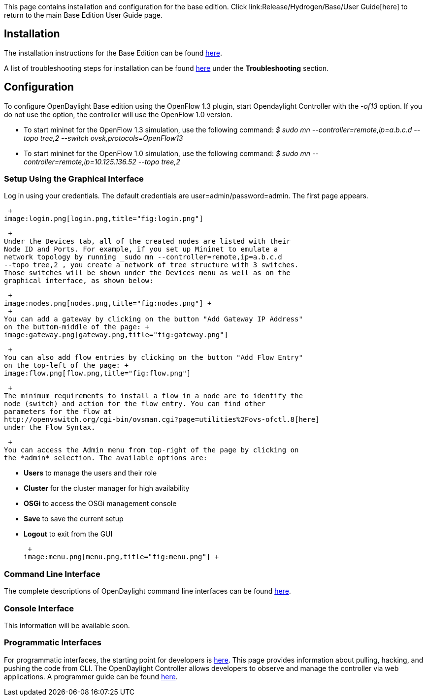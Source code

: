 This page contains installation and configuration for the base edition.
Click link:Release/Hydrogen/Base/User Guide[here] to return to the main
Base Edition User Guide page.

[[installation]]
== Installation

The installation instructions for the Base Edition can be found
https://wiki.opendaylight.org/view/Release/Hydrogen/Base/Installation_Guide[here].

A list of troubleshooting steps for installation can be found
https://wiki.opendaylight.org/view/OpenDaylight_Controller:Installation[here]
under the *Troubleshooting* section.

[[configuration]]
== Configuration

To configure OpenDaylight Base edition using the OpenFlow 1.3 plugin,
start Opendaylight Controller with the _-of13_ option. If you do not use
the option, the controller will use the OpenFlow 1.0 version.

* To start mininet for the OpenFlow 1.3 simulation, use the following
command: _$ sudo mn --controller=remote,ip=a.b.c.d --topo tree,2
--switch ovsk,protocols=OpenFlow13_

* To start mininet for the OpenFlow 1.0 simulation, use the following
command: _$ sudo mn --controller=remote,ip=10.125.136.52 --topo tree,2_

[[setup-using-the-graphical-interface]]
=== Setup Using the Graphical Interface

Log in using your credentials. The default credentials are
user=admin/password=admin. The first page appears.

 +
image:login.png[login.png,title="fig:login.png"]

 +
Under the Devices tab, all of the created nodes are listed with their
Node ID and Ports. For example, if you set up Mininet to emulate a
network topology by running _sudo mn --controller=remote,ip=a.b.c.d
--topo tree,2_, you create a network of tree structure with 3 switches.
Those switches will be shown under the Devices menu as well as on the
graphical interface, as shown below:

 +
image:nodes.png[nodes.png,title="fig:nodes.png"] +
 +
You can add a gateway by clicking on the button "Add Gateway IP Address"
on the buttom-middle of the page: +
image:gateway.png[gateway.png,title="fig:gateway.png"]

 +
You can also add flow entries by clicking on the button "Add Flow Entry"
on the top-left of the page: +
image:flow.png[flow.png,title="fig:flow.png"]

 +
The minimum requirements to install a flow in a node are to identify the
node (switch) and action for the flow entry. You can find other
parameters for the flow at
http://openvswitch.org/cgi-bin/ovsman.cgi?page=utilities%2Fovs-ofctl.8[here]
under the Flow Syntax.

 +
You can access the Admin menu from top-right of the page by clicking on
the *admin* selection. The available options are:

* *Users* to manage the users and their role
* *Cluster* for the cluster manager for high availability
* *OSGi* to access the OSGi management console
* *Save* to save the current setup
* *Logout* to exit from the GUI

 +
image:menu.png[menu.png,title="fig:menu.png"] +

[[command-line-interface]]
=== Command Line Interface

The complete descriptions of OpenDaylight command line interfaces can be
found
https://wiki.opendaylight.org/view/OpenDaylight_Command-Line_Interface_(CLI):Main#Switch_Commands[here].

[[console-interface]]
=== Console Interface

This information will be available soon.

[[programmatic-interfaces]]
=== Programmatic Interfaces

For programmatic interfaces, the starting point for developers is
https://wiki.opendaylight.org/view/GettingStarted:Developer_Main[here].
This page provides information about pulling, hacking, and pushing the
code from CLI. The OpenDaylight Controller allows developers to observe
and manage the controller via web applications. A programmer guide can
be found
https://wiki.opendaylight.org/view/OpenDaylight_Controller:Programmer_Guide[here].
